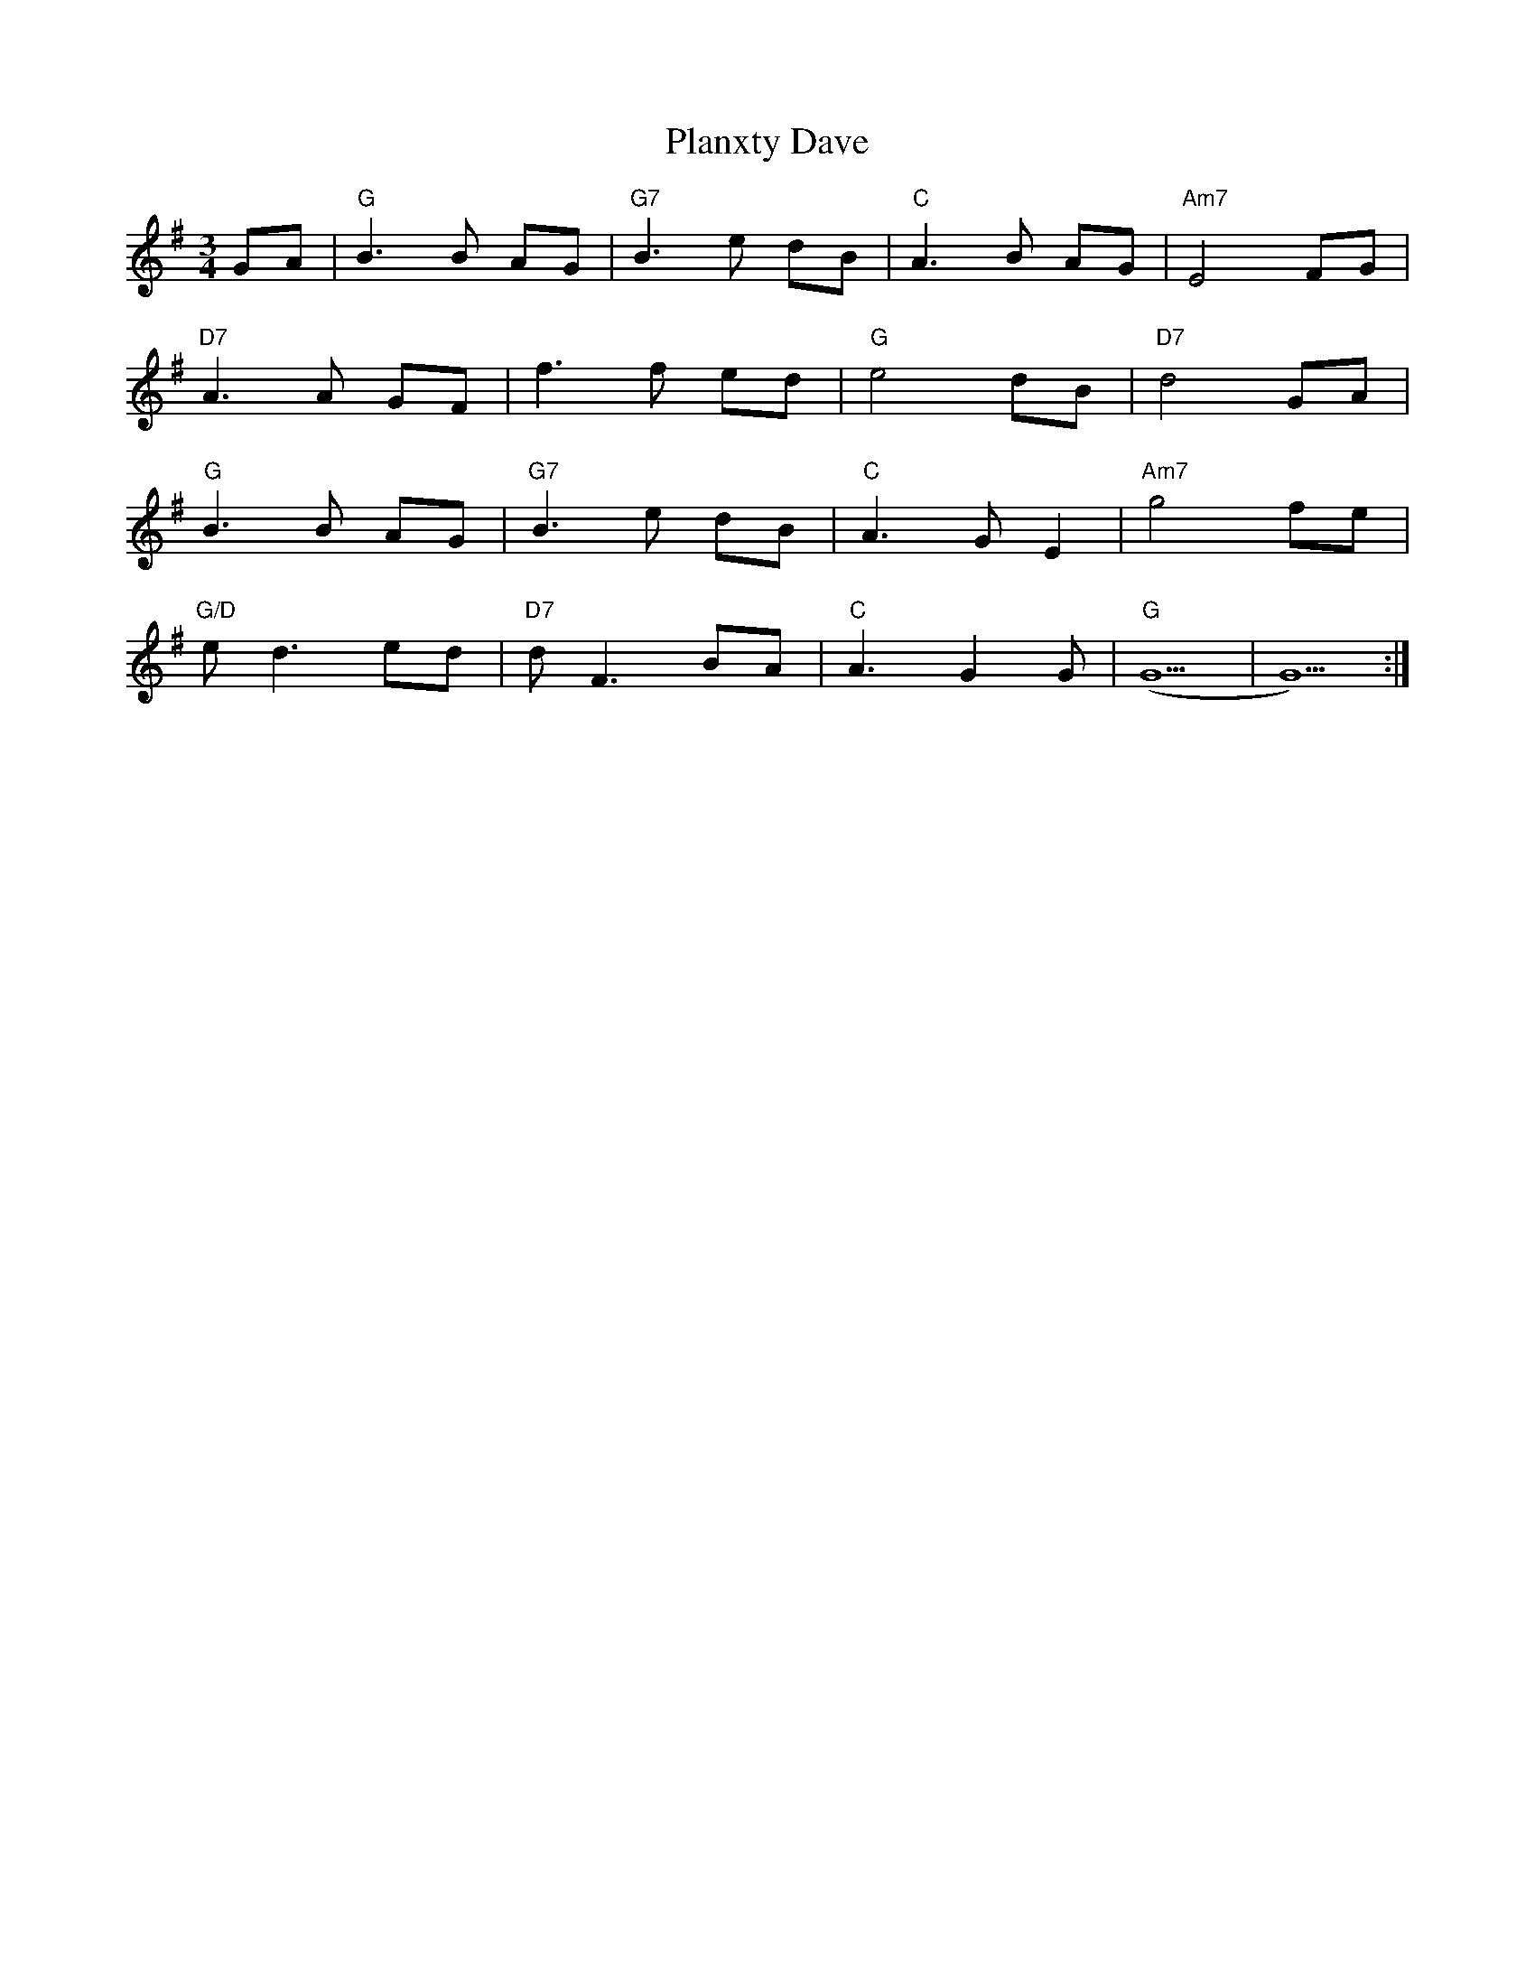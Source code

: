 X: 32523
T: Planxty Dave
R: waltz
M: 3/4
K: Gmajor
GA|"G" B3 B AG|"G7" B3 e dB|"C" A3 B AG|"Am7" E4 FG|
"D7" A3 A GF|f3 f ed|"G" e4 dB|"D7" d4 GA|
"G" B3 B AG|"G7" B3 e dB|"C" A3 G E2|"Am7" g4 fe|
"G/D" e d3 ed|"D7" d F3 BA|"C" A3 G2 G|"G" (G5|G5):|

